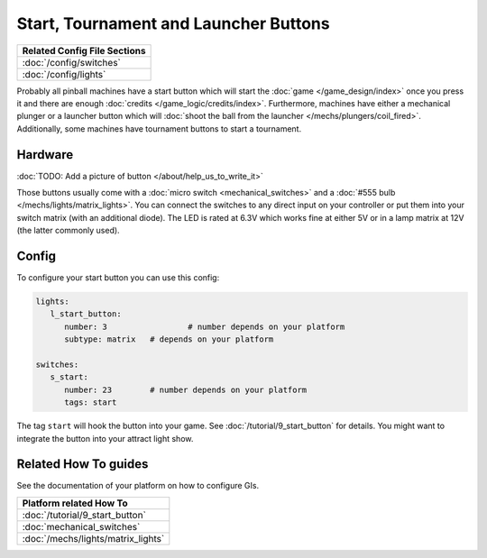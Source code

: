 Start, Tournament and Launcher Buttons
======================================

+------------------------------------------------------------------------------+
| Related Config File Sections                                                 |
+==============================================================================+
| :doc:`/config/switches`                                                      |
+------------------------------------------------------------------------------+
| :doc:`/config/lights`                                                        |
+------------------------------------------------------------------------------+

Probably all pinball machines have a start button which will start the
:doc:`game </game_design/index>` once you press it and there are enough
:doc:`credits </game_logic/credits/index>`.
Furthermore, machines have either a mechanical plunger or a launcher button
which will :doc:`shoot the ball from the launcher </mechs/plungers/coil_fired>`.
Additionally, some machines have tournament buttons to start a tournament.


Hardware
--------

:doc:`TODO: Add a picture of button </about/help_us_to_write_it>`

Those buttons usually come with a :doc:`micro switch <mechanical_switches>` and
a :doc:`#555 bulb </mechs/lights/matrix_lights>`.
You can connect the switches to any direct input on your controller or put them
into your switch matrix (with an additional diode).
The LED is rated at 6.3V which works fine at either 5V or in a lamp matrix
at 12V (the latter commonly used).

Config
------

To configure your start button you can use this config:

.. code-block:: mpf-config

   lights:     
      l_start_button:
         number: 3		   # number depends on your platform
         subtype: matrix   # depends on your platform

   switches:
      s_start:
         number: 23    	   # number depends on your platform
         tags: start


The tag ``start`` will hook the button into your game.
See :doc:`/tutorial/9_start_button` for details.
You might want to integrate the button into your attract light show.


Related How To guides
---------------------

See the documentation of your platform on how to configure GIs.

+------------------------------------------------------------------------------+
| Platform related How To                                                      |
+==============================================================================+
| :doc:`/tutorial/9_start_button`                                              |
+------------------------------------------------------------------------------+
| :doc:`mechanical_switches`                                                   |
+------------------------------------------------------------------------------+
| :doc:`/mechs/lights/matrix_lights`                                           |
+------------------------------------------------------------------------------+
